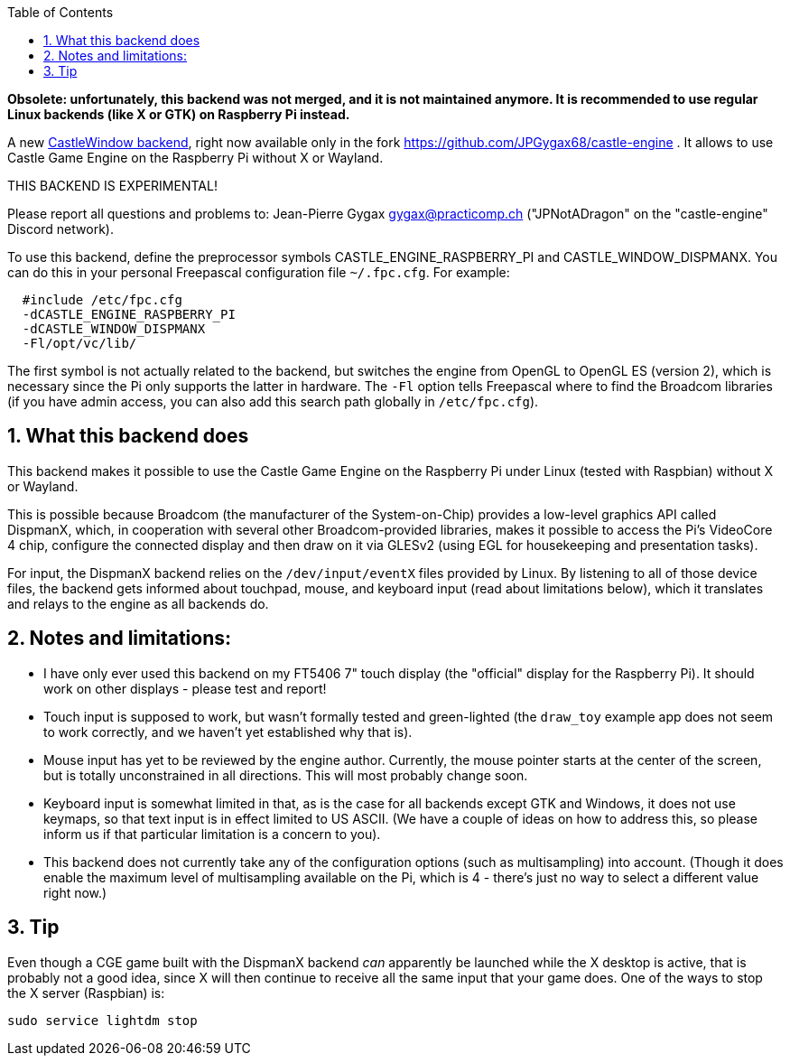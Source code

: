 :sectnums:
:source-highlighter: coderay
:toc: left

*Obsolete: unfortunately, this backend was not merged, and it is not maintained anymore. It is recommended to use regular Linux backends (like X or GTK) on Raspberry Pi instead.*

A new link:pass:[CastleWindow backends][CastleWindow backend], right now available only in the fork https://github.com/JPGygax68/castle-engine . It allows to use Castle Game Engine on the Raspberry Pi without X or Wayland.

THIS BACKEND IS EXPERIMENTAL!

Please report all questions and problems to:
Jean-Pierre Gygax link:mailto:gygax@practicomp.ch[gygax@practicomp.ch] ("JPNotADragon" on the
"castle-engine" Discord network).

To use this backend, define the preprocessor symbols
CASTLE_ENGINE_RASPBERRY_PI and CASTLE_WINDOW_DISPMANX. You can do this in
your personal Freepascal configuration file `~/.fpc.cfg`. For example:

----
  #include /etc/fpc.cfg
  -dCASTLE_ENGINE_RASPBERRY_PI
  -dCASTLE_WINDOW_DISPMANX
  -Fl/opt/vc/lib/
----

The first symbol is not actually related to the backend, but switches the
engine from OpenGL to OpenGL ES (version 2), which is necessary since
the Pi only supports the latter in hardware. The `-Fl` option tells
Freepascal where to find the Broadcom libraries (if you have admin access,
you can also add this search path globally in `/etc/fpc.cfg`).

== What this backend does

This backend makes it possible to use the Castle Game Engine on the
Raspberry Pi under Linux (tested with Raspbian) without X or Wayland.

This is possible because Broadcom (the manufacturer of the System-on-Chip)
provides a low-level graphics API called DispmanX, which, in cooperation
with several other Broadcom-provided libraries, makes it possible to
access the Pi's VideoCore 4 chip, configure the connected display and
then draw on it via GLESv2 (using EGL for housekeeping and presentation tasks).

For input, the DispmanX backend relies on the `/dev/input/eventX` files
provided by Linux. By listening to all of those device files, the backend
gets informed about touchpad, mouse, and keyboard input (read about limitations
below), which it translates and relays to the engine as all backends do.

== Notes and limitations:

* I have only ever used this backend on my FT5406 7" touch display (the
"official" display for the Raspberry Pi). It should work on other
displays - please test and report!
* Touch input is supposed to work, but wasn't formally tested and green-lighted (the `draw_toy` example app does not seem to work correctly, and we haven't yet established why that is).
* Mouse input has yet to be reviewed by the engine author. Currently,
the mouse pointer starts at the center of the screen, but is totally
unconstrained in all directions. This will most probably change soon.
* Keyboard input is somewhat limited in that, as is the case for all
backends except GTK and Windows, it does not use keymaps, so that text
input is in effect limited to US ASCII. (We have a couple of ideas on how
to address this, so please inform us if that particular limitation is a
concern to you).
* This backend does not currently take any of the configuration options
(such as multisampling) into account. (Though it does enable the maximum
level of multisampling available on the Pi, which is 4 - there's just no
way to select a different value right now.)

== Tip

Even though a CGE game built with the DispmanX backend _can_ apparently be launched while the X desktop is active, that is probably not a good idea, since X will then continue to receive all the same input that your game does. One of the ways to stop the X server (Raspbian) is:

----
sudo service lightdm stop
----
